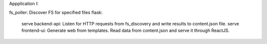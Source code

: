 Appplication I:

fs_poller: Discover FS for specified files
flask:
    serve backend-api: Listen for HTTP requests from fs_discovery and write results to content.json file.
    serve frontend-ui: Generate web from templates. Read data from content.json and serve it through ReactJS.

